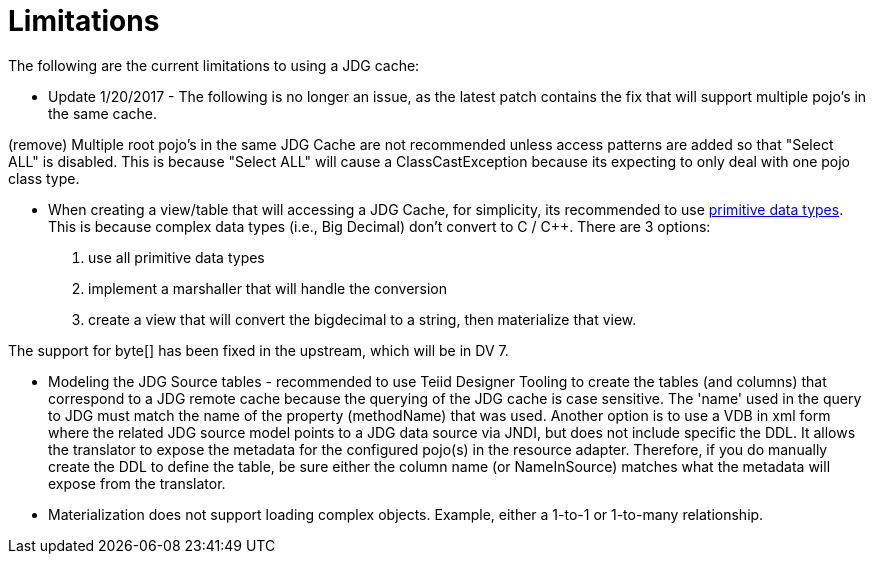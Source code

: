 
= Limitations

The following are the current limitations to using a JDG cache:


*  Update 1/20/2017 - The following is no longer an issue, as the latest patch contains the fix that will support multiple pojo's in the same cache.

(remove)   Multiple root pojo's in the same JDG Cache are not recommended unless access patterns are added so that "Select ALL" is disabled.   This is because "Select ALL" will cause a ClassCastException because its expecting to only deal with one pojo class type. 

*  When creating a view/table that will accessing a JDG Cache, for simplicity, its recommended to use link:https://developers.google.com/protocol-buffers/docs/proto#scalar[primitive data types].   This is because complex data types (i.e., Big Decimal) don't convert to C / C++.  There are 3 options:

1. use all primitive data types
2. implement a marshaller that will handle the conversion
3. create a view that will convert the bigdecimal to a string, then materialize that view.

The support for byte[] has been fixed in the upstream, which will be in DV 7.

*  Modeling the JDG Source tables - recommended to use Teiid Designer Tooling to create the tables (and columns) that correspond to a JDG remote cache because the querying of the JDG cache is case sensitive.  The 'name' used in the query to JDG must match the name of the property (methodName) that was used.  Another option is to use a VDB in xml form where the related JDG source model points to a JDG data source via JNDI, but does not include specific the DDL.  It allows the translator to expose the metadata for the configured pojo(s) in the resource adapter.  Therefore, if you do manually create the DDL to define the table, be sure either the column name (or NameInSource) matches what the metadata will expose from the translator. 

*  Materialization does not support loading complex objects.  Example, either a 1-to-1 or 1-to-many relationship.


